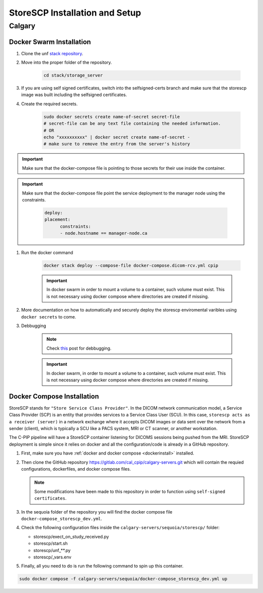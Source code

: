.. _storescp:

StoreSCP Installation and Setup
===============================

Calgary
+++++++

Docker Swarm Installation
-------------------------

#. Clone the unf `stack repository <https://gitlab.unf-montreal.ca/ni-dataops/stack.git>`_.

#. Move into the proper folder of the repository.

    .. code-block:: bash

        cd stack/storage_server

#. If you are using self signed certificates, switch into the selfsigned-certs branch and make sure that the storescp image was built including the selfsigned certificates.

#. Create the required secrets.

    .. code-block:: bash

        sudo docker secrets create name-of-secret secret-file
        # secret-file can be any text file containing the needed information.
        # OR
        echo "xxxxxxxxxx" | docker secret create name-of-secret -
        # make sure to remove the entry from the server's history

.. important:: 
   
   Make sure that the docker-compose file is pointing to those secrets for their use inside the container.

.. important::
   Make sure that the docker-compose file point the service deployment to the manager node using the constraints. 

      .. code:: yml

         deploy:
         placement:
               constraints:
               - node.hostname == manager-node.ca



#. Run the docker command 

    .. code-block:: bash

        docker stack deploy --compose-file docker-compose.dicom-rcv.yml cpip

    .. important:: 

        In docker swarm in order to mount a volume to a container, such volume must exist. This is not necessary using docker compose where directories are created if missing.

#. More documentation on how to automatically and securely deploy the storescp enviromental varibles using ``docker secrets`` to come.

#. Debbugging

    .. note:: 

        Check `this <https://stackoverflow.com/questions/55087903/docker-logs-errors-of-services-of-stack-deploy>`_ post for debbugging.

    .. important:: 

        In docker swarm, in order to mount a volume to a container, such volume must exist. This is not necessary using docker compose where directories are created if missing.

Docker Compose Installation
---------------------------

StoreSCP stands for ``"Store Service Class Provider"``. In the DICOM network communication model, a Service Class Provider (SCP) is an entity that provides services to a Service Class User (SCU). In this case, ``storescp acts as a receiver (server)`` in a network exchange where it accepts DICOM images or data sent over the network from a sender (client), which is typically a SCU like a PACS system, MRI or CT scanner, or another workstation.

The C-PIP pipeline will have a StoreSCP container listening for DICOMS sessions being pushed from the MRI. StoreSCP deployment is simple since it relies on docker and all the configuration/code is already in a GitHub repository.

#. First, make sure you have :ref:`docker and docker compose <dockerinstall>` installed.

#. Then clone the GitHub repository `https://gitlab.com/cal_cpip/calgary-servers.git <https://gitlab.com/cal_cpip/calgary-servers.git>`_ which will contain the requied configurations, dockerfiles, and docker compose files.

   .. note:: 

      Some modifications have been made to this repository in order to function using ``self-signed certificates``.

#. In the sequoia folder of the repository you will find the docker compose file ``docker-compose_storescp_dev.yml``.

#. Check the following configuration files inside the ``calgary-servers/sequoia/storescp/`` folder:

   * storescp/exect_on_study_received.py
   * storescp/start.sh
   * storescp/unf_**.py
   * storescp/_vars.env

#. Finally, all you need to do is run the following command to spin up this container.

.. code-block:: bash

   sudo docker compose -f calgary-servers/sequoia/docker-compose_storescp_dev.yml up

